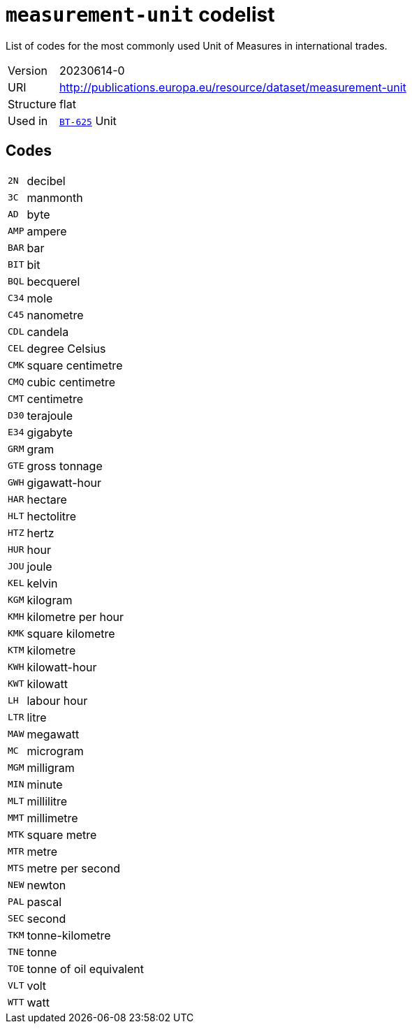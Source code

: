 = `measurement-unit` codelist
:navtitle: Codelists

List of codes for the most commonly used Unit of Measures in international trades.
[horizontal]
Version:: 20230614-0
URI:: http://publications.europa.eu/resource/dataset/measurement-unit
Structure:: flat
Used in:: xref:business-terms/BT-625.adoc[`BT-625`] Unit

== Codes
[horizontal]
  `2N`::: decibel
  `3C`::: manmonth
  `AD`::: byte
  `AMP`::: ampere
  `BAR`::: bar
  `BIT`::: bit
  `BQL`::: becquerel
  `C34`::: mole
  `C45`::: nanometre
  `CDL`::: candela
  `CEL`::: degree Celsius
  `CMK`::: square centimetre
  `CMQ`::: cubic centimetre
  `CMT`::: centimetre
  `D30`::: terajoule
  `E34`::: gigabyte
  `GRM`::: gram
  `GTE`::: gross tonnage
  `GWH`::: gigawatt-hour
  `HAR`::: hectare
  `HLT`::: hectolitre
  `HTZ`::: hertz
  `HUR`::: hour
  `JOU`::: joule
  `KEL`::: kelvin
  `KGM`::: kilogram
  `KMH`::: kilometre per hour
  `KMK`::: square kilometre
  `KTM`::: kilometre
  `KWH`::: kilowatt-hour
  `KWT`::: kilowatt
  `LH`::: labour hour
  `LTR`::: litre
  `MAW`::: megawatt
  `MC`::: microgram
  `MGM`::: milligram
  `MIN`::: minute
  `MLT`::: millilitre
  `MMT`::: millimetre
  `MTK`::: square metre
  `MTR`::: metre
  `MTS`::: metre per second
  `NEW`::: newton
  `PAL`::: pascal
  `SEC`::: second
  `TKM`::: tonne-kilometre
  `TNE`::: tonne
  `TOE`::: tonne of oil equivalent
  `VLT`::: volt
  `WTT`::: watt
